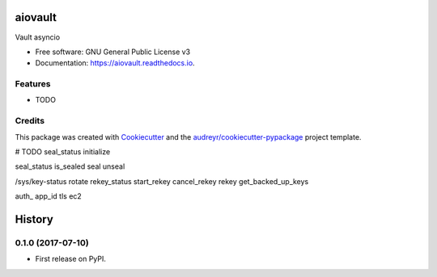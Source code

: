 ========
aiovault
========


.. image:: https://img.shields.io/pypi/v/aiovault.svg
        :target: https://pypi.python.org/pypi/aiovault

.. image:: https://img.shields.io/travis/terrycain/aiovault.svg
        :target: https://travis-ci.org/terrycain/aiovault

.. image:: https://readthedocs.org/projects/aiovault/badge/?version=latest
        :target: https://aiovault.readthedocs.io/en/latest/?badge=latest
        :alt: Documentation Status

.. image:: https://pyup.io/repos/github/terrycain/aiovault/shield.svg
     :target: https://pyup.io/repos/github/terrycain/aiovault/
     :alt: Updates


Vault asyncio


* Free software: GNU General Public License v3
* Documentation: https://aiovault.readthedocs.io.


Features
--------

* TODO

Credits
---------

This package was created with Cookiecutter_ and the `audreyr/cookiecutter-pypackage`_ project template.

.. _Cookiecutter: https://github.com/audreyr/cookiecutter
.. _`audreyr/cookiecutter-pypackage`: https://github.com/audreyr/cookiecutter-pypackage



# TODO
seal_status
initialize

seal_status
is_sealed
seal
unseal

/sys/key-status
rotate
rekey_status
start_rekey
cancel_rekey
rekey
get_backed_up_keys

auth_ app_id tls ec2


=======
History
=======

0.1.0 (2017-07-10)
------------------

* First release on PyPI.


